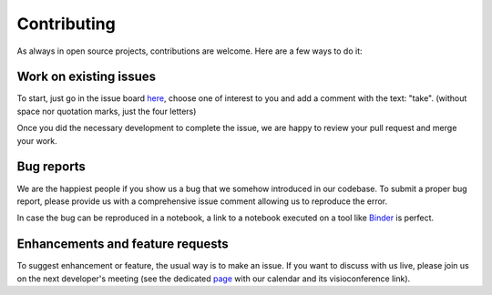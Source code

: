 Contributing
============

As always in open source projects, contributions are welcome. Here are a few
ways to do it:

Work on existing issues
-----------------------

To start, just go in the issue board here_, choose one of interest to you and
add a comment with the text: "take". (without space nor quotation marks, just
the four letters)

Once you did the necessary development to complete the issue, we are happy to
review your pull request and merge your work.


Bug reports
-----------

We are the happiest people if you show us a bug that we somehow introduced in
our codebase. To submit a proper bug report, please provide us with a
comprehensive issue comment allowing us to reproduce the error.

In case the bug can be reproduced in a notebook, a link to a notebook executed
on a tool like Binder_ is perfect.


Enhancements and feature requests
---------------------------------

To suggest enhancement or feature, the usual way is to make an issue. If you
want to discuss with us live, please join us on the next developer's meeting
(see the dedicated page_ with our calendar and its visioconference link).


.. _here: https://github.com/timeatlas-dev/timeatlas/issues
.. _Binder: https://mybinder.org/
.. _page: https://timeatlas.dev/development/developers_meeting.html
